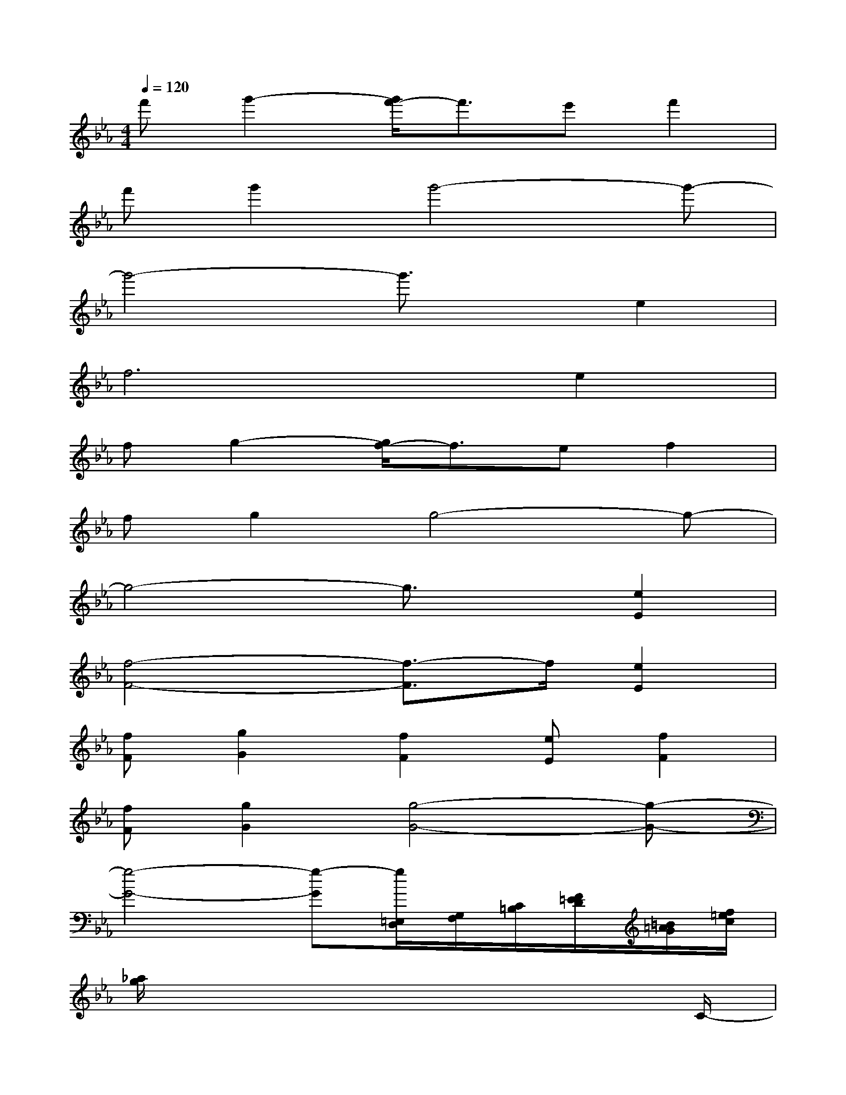 X:1
T:
M:4/4
L:1/8
Q:1/4=120
K:Eb%3flats
V:1
f'g'2-[g'/2f'/2-]f'3/2e'f'2|
f'g'2g'4-g'-|
g'4-g'3/2x/2e2|
f4>e4|
fg2-[g/2f/2-]f3/2ef2|
fg2g4-g-|
g4-g3/2x/2[e2E2]|
[f4-F4-][f3/2-F3/2]f/2[e2E2]|
[fF][g2G2][f2F2][eE][f2F2]|
[fF][g2G2][g4-G4-][g-G-]|
[g4-G4-][g-G][g/2=E,/2D,/2][G,/2F,/2][C/2=B,/2][F/2=E/2D/2][=B/2=A/2G/2][f/2=e/2c/2]|
[_a/2g/2]x6xC/2-|
[f6_e6c6A6F6-C6-A,6-][e3/2-c3/2-A3/2-F3/2-C3/2-A,3/2][e/2c/2A/2F/2C/2]|
[e8-_B8-G8-E8-B,8-E,8-]|
[e2-B2-G2-E2-B,2-E,2-][e/2-B/2G/2E/2-B,/2E,/2-][e/2-E/2-E,/2-][e2-B2-G2-E2-B,2-E,2-][e/2-B/2G/2E/2-B,/2-E,/2-][e/2E/2-B,/2-E,/2-][e3/2-B3/2-G3/2-E3/2-B,3/2-E,3/2][e/2B/2G/2E/2B,/2]|
[f4c4-A4-F4-C4-A,4-][f4c4A4F4C4A,4-]